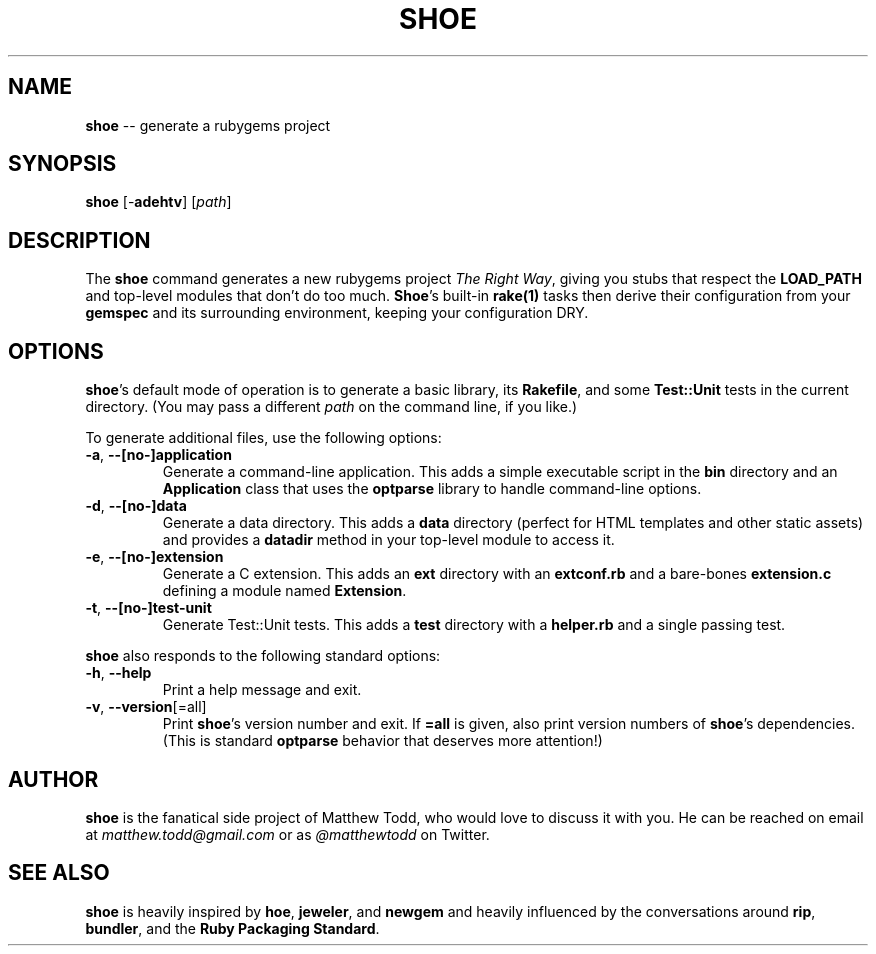 .\" generated with Ronn/v0.5
.\" http://github.com/rtomayko/ronn/
.
.TH "SHOE" "1" "April 2010" "MATTHEW TODD" ""
.
.SH "NAME"
\fBshoe\fR \-\- generate a rubygems project
.
.SH "SYNOPSIS"
\fBshoe\fR [\-\fBadehtv\fR] [\fIpath\fR]
.
.SH "DESCRIPTION"
The \fBshoe\fR command generates a new rubygems project \fIThe Right Way\fR, giving you
stubs that respect the \fBLOAD_PATH\fR and top\-level modules that don't do too
much. \fBShoe\fR's built\-in \fBrake(1)\fR tasks then derive their configuration from your \fBgemspec\fR and its surrounding environment, keeping your configuration DRY.
.
.SH "OPTIONS"
\fBshoe\fR's default mode of operation is to generate a basic library, its \fBRakefile\fR, and some \fBTest::Unit\fR tests in the current directory. (You may pass
a different \fIpath\fR on the command line, if you like.)
.
.P
To generate additional files, use the following options:
.
.TP
\fB\-a\fR, \fB\-\-[no\-]application\fR
Generate a command\-line application. This adds a simple executable script in
the \fBbin\fR directory and an \fBApplication\fR class that uses the \fBoptparse\fR
library to handle command\-line options.
.
.TP
\fB\-d\fR, \fB\-\-[no\-]data\fR
Generate a data directory. This adds a \fBdata\fR directory (perfect for HTML
templates and other static assets) and provides a \fBdatadir\fR method in your
top\-level module to access it.
.
.TP
\fB\-e\fR, \fB\-\-[no\-]extension\fR
Generate a C extension. This adds an \fBext\fR directory with an \fBextconf.rb\fR and
a bare\-bones \fBextension.c\fR defining a module named \fBExtension\fR.
.
.TP
\fB\-t\fR, \fB\-\-[no\-]test\-unit\fR
Generate Test::Unit tests. This adds a \fBtest\fR directory with a \fBhelper.rb\fR
and a single passing test.
.
.P
\fBshoe\fR also responds to the following standard options:
.
.TP
\fB\-h\fR, \fB\-\-help\fR
Print a help message and exit.
.
.TP
\fB\-v\fR, \fB\-\-version\fR[=all]
Print \fBshoe\fR's version number and exit. If \fB=all\fR is given, also print
version numbers of \fBshoe\fR's dependencies. (This is standard \fBoptparse\fR behavior
that deserves more attention!)
.
.SH "AUTHOR"
\fBshoe\fR is the fanatical side project of Matthew Todd, who would love to discuss
it with you. He can be reached on email at \fImatthew.todd@gmail.com\fR or as \fI@matthewtodd\fR on Twitter.
.
.SH "SEE ALSO"
\fBshoe\fR is heavily inspired by \fBhoe\fR, \fBjeweler\fR, and \fBnewgem\fR and heavily influenced by
the conversations around \fBrip\fR, \fBbundler\fR, and the \fBRuby Packaging Standard\fR.
